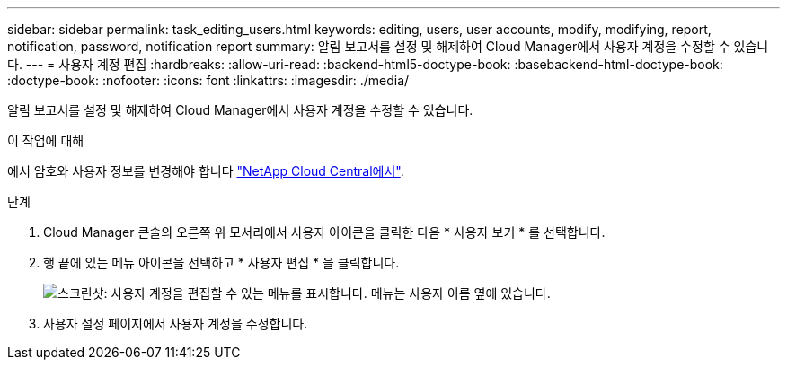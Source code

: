 ---
sidebar: sidebar 
permalink: task_editing_users.html 
keywords: editing, users, user accounts, modify, modifying, report, notification, password, notification report 
summary: 알림 보고서를 설정 및 해제하여 Cloud Manager에서 사용자 계정을 수정할 수 있습니다. 
---
= 사용자 계정 편집
:hardbreaks:
:allow-uri-read: 
:backend-html5-doctype-book: 
:basebackend-html-doctype-book: 
:doctype-book: 
:nofooter: 
:icons: font
:linkattrs: 
:imagesdir: ./media/


[role="lead"]
알림 보고서를 설정 및 해제하여 Cloud Manager에서 사용자 계정을 수정할 수 있습니다.

.이 작업에 대해
에서 암호와 사용자 정보를 변경해야 합니다 https://cloud.netapp.com["NetApp Cloud Central에서"^].

.단계
. Cloud Manager 콘솔의 오른쪽 위 모서리에서 사용자 아이콘을 클릭한 다음 * 사용자 보기 * 를 선택합니다.
. 행 끝에 있는 메뉴 아이콘을 선택하고 * 사용자 편집 * 을 클릭합니다.
+
image:screenshot_edit_user.gif["스크린샷: 사용자 계정을 편집할 수 있는 메뉴를 표시합니다. 메뉴는 사용자 이름 옆에 있습니다."]

. 사용자 설정 페이지에서 사용자 계정을 수정합니다.

